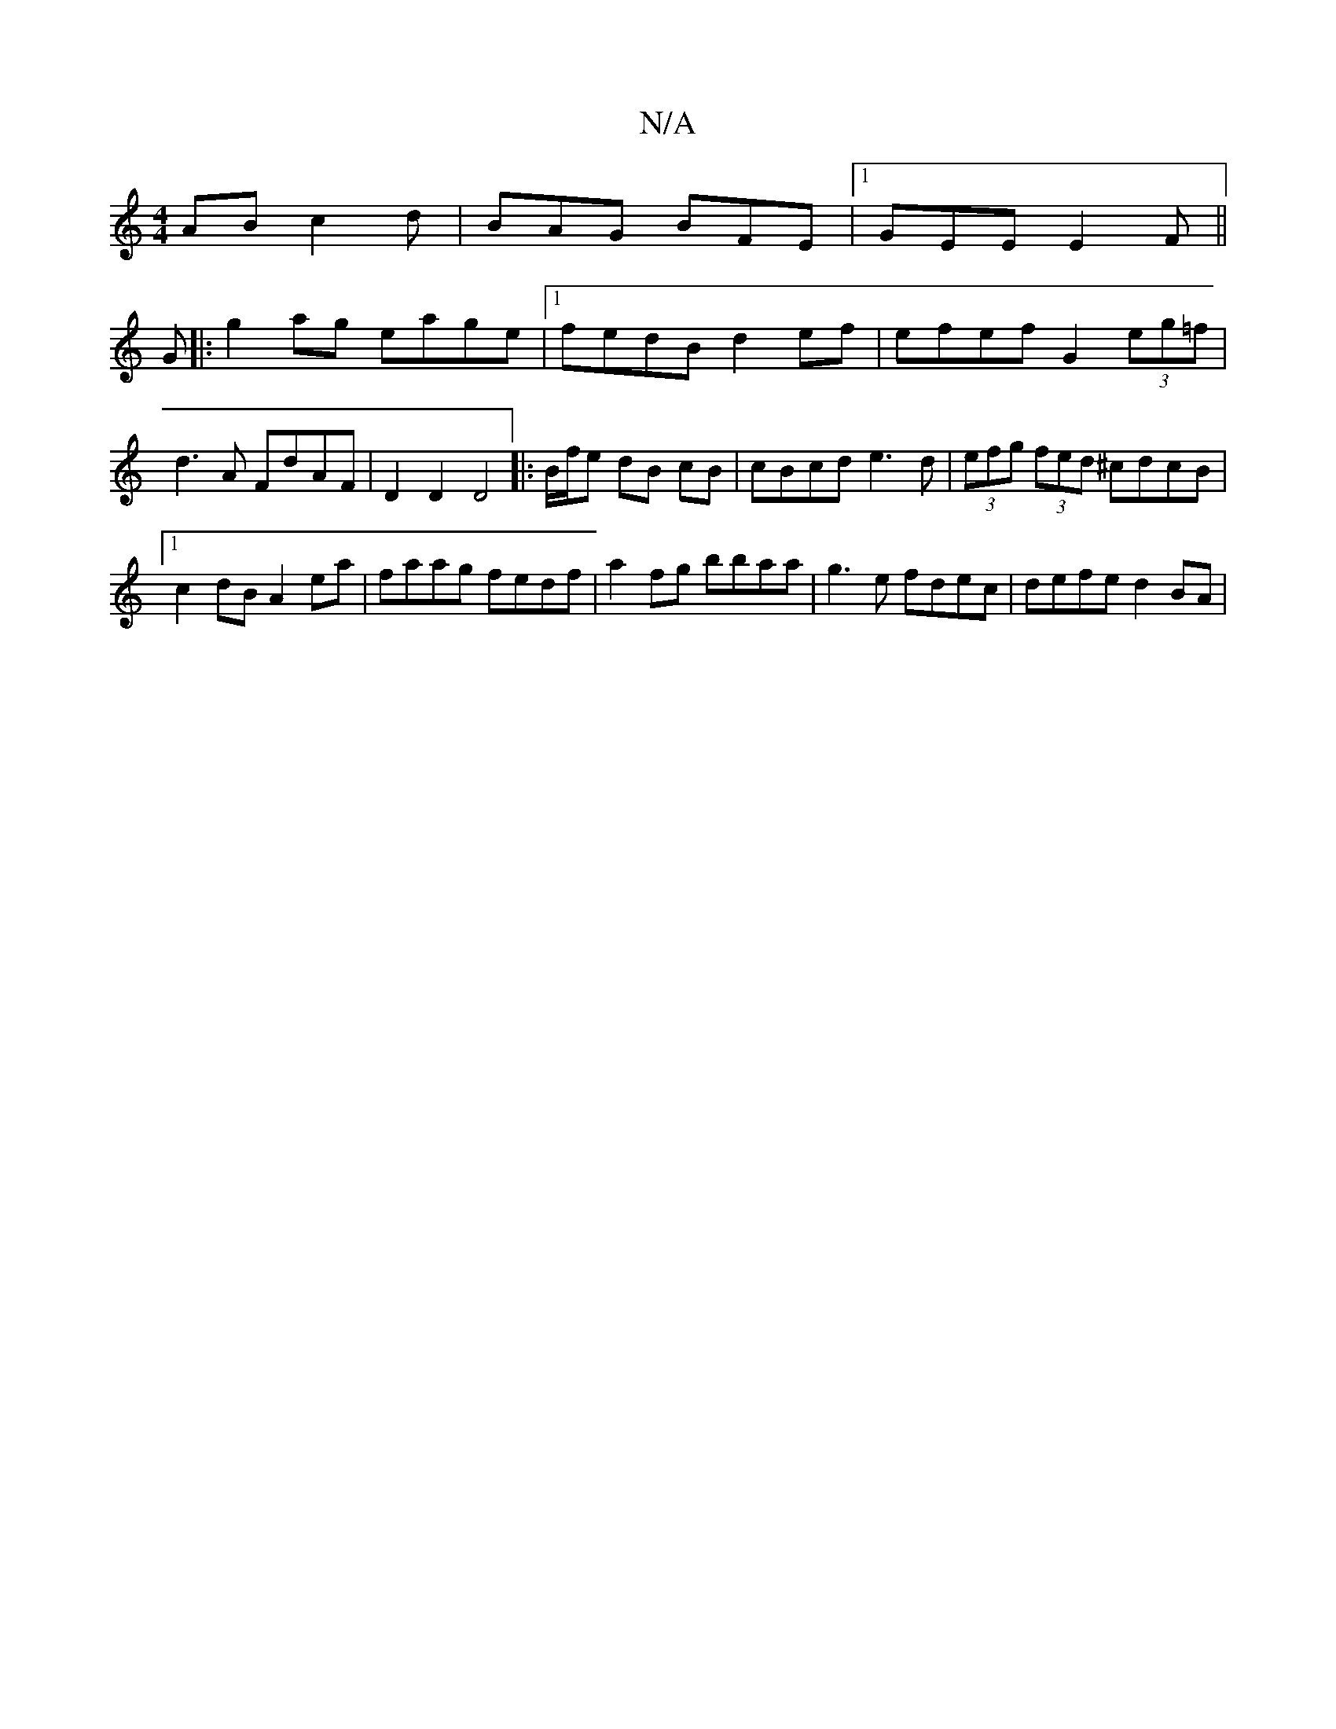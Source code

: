 X:1
T:N/A
M:4/4
R:N/A
K:Cmajor
AB c2d | BAG BFE |1 GEE E2F ||
G|:g2 ag eage|1 fedB d2ef | efef G2 (3eg=f|d3A FdAF|D2D2 D4||:B/2f/2e dB cB|cBcd e3d | (3efg (3fed ^cdcB |1 c2dB A2 ea | faag fedf | a2 fg bbaa | g3 e fdec | defe d2BA |